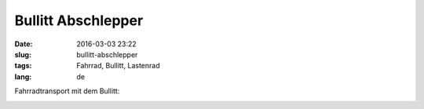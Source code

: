 Bullitt Abschlepper
####################
:date: 2016-03-03 23:22
:slug: bullitt-abschlepper
:tags: Fahrrad, Bullitt, Lastenrad
:lang: de

Fahrradtransport mit dem Bullitt:

.. image:: images/bullitt-abschlepper.jpg
	:width: 300
        :alt: Bullitt Abschlepper
	:target: images/bullitt-abschlepper.jpg

